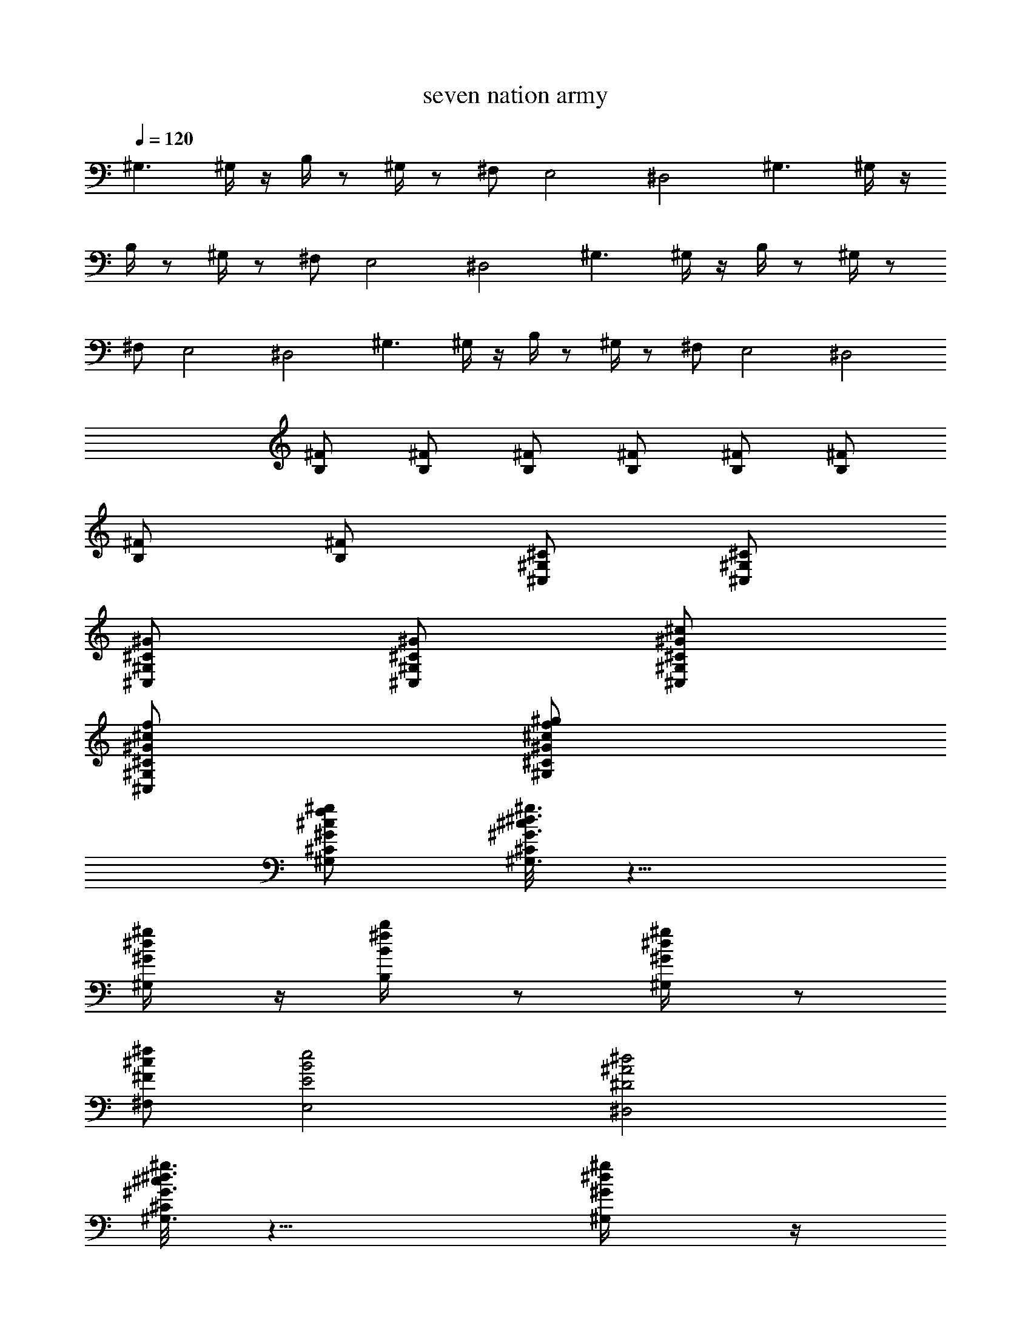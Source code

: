 X:1
T:seven nation army
L:1/4
Q:120
K:C
^G,3/2 ^G,/4 z/4 B,/4 z/2 ^G,/4 z/2 ^F,/2 E,2 ^D,2 ^G,3/2 ^G,/4 z/4
B,/4 z/2 ^G,/4 z/2 ^F,/2 E,2 ^D,2 ^G,3/2 ^G,/4 z/4 B,/4 z/2 ^G,/4 z/2
^F,/2 E,2 ^D,2 ^G,3/2 ^G,/4 z/4 B,/4 z/2 ^G,/4 z/2 ^F,/2 E,2 ^D,2
[^F/2B,/2] [^F/2B,/2] [^F/2B,/2] [^F/2B,/2] [^F/2B,/2] [^F/2B,/2]
[^F/2B,/2] [^F/2B,/2] [^C/2^G,/2^C,/2] [^C/2^G,/2^C,/2]
[^G/2^C/2^G,/2^C,/2] [^G/2^C/2^G,/2^C,/2] [^c/2^G/2^C/2^G,/2^C,/2]
[f/2^c/2^G/2^C/2^G,/2^C,/2] [^g/2f/2^c/2^G/2^C/2^G,/2]
[^g/2f/2^c/2^G/2^C/2^G,/2] [^c/8^G3/2^C/8^g3/2^d3/2^G,3/2] z11/8
[^g/2^d/2^G/2^G,/4] z/4 [b/2^f/2B/2B,/4] z/2 [^g/2^d/2^G/2^G,/4] z/2
[^f/2^c/2^F/2^F,/2] [e2B2E2E,2] [^d2^A2^D2^D,2]
[^c/8^G3/2^C/8^g3/2^d3/2^G,3/2] z11/8 [^g/2^d/2^G/2^G,/4] z/4
[b/2^f/2B/2B,/4] z/2 [^g/2^d/2^G/2^G,/4] z/2 [^f/2^c/2^F/2^F,/2]
[e3/4B3/4E3/4E,3/4] [^f3/4^c3/4^F3/4^F,3/4] [e/2B/2E/2E,/2]
[^d2^A2^D2^D,2] [^c/8^G3/2^C/8^g3/2^d3/2^G,3/2] z11/8
[^g/2^d/2^G/2^G,/4] z/4 [b/2^f/2B/2B,/4] z/2 [^g/2^d/2^G/2^G,/4] z/2
[^f/2^c/2^F/2^F,/2] [e2B2E2E,2] [^d2^A2^D2^D,2]
[^c/8^G3/2^C/8^g3/2^d3/2^G,3/2] z11/8 [^g/2^d/2^G/2^G,/4] z/4
[b/2^f/2B/2B,/4] z/2 [^g/2^d/2^G/2^G,/4] z/2 [^f/2^c/2^F/2^F,/2]
[e3/4B3/4E3/4E,3/4] [^f3/4^c3/4^F3/4^F,3/4] [e/2B/2E/2E,/2]
[^d2^A2^D2^D,2] [^F/2B,/2] [^F/2B,/2] [^F/2B,/2] [^F/2B,/2]
[^F/2B,/2] [^F/2B,/2] [^F/2B,/2] [^F/2B,/2] [^C/2^G,/2^C,/2]
[^C/2^G,/2^C,/2] [^G/2^C/2^G,/2^C,/2] [^G/2^C/2^G,/2^C,/2]
[^c/2^G/2^C/2^G,/2^C,/2] [=f/2^c/2^G/2^C/2^G,/2^C,/2]
[^g/2f/2^c/2^G/2^C/2^G,/2] [^g/2f/2^c/2^G/2^C/2^G,/2] ^G,3/2 ^G,/4
B,/4 z/2 ^G,/4 z/2 ^F,/2 E,2 ^D,2 ^G,3/2 ^G,/4 z/4 B,/4 z/2 ^G,/4 z/2
^F,/2 E,2 ^D,2 ^G,3/2 ^G,/4 z/4 B,/4 z/2 ^G,/4 z/2 ^F,/2 E,2 ^D,2
^G,3/2 ^G,/4 z/4 B,/4 z/2 ^G,/4 z/2 ^F,/2 E,2 ^D,2 [^F/2B,/2]
[^F/2B,/2] [^F/2B,/2] [^F/2B,/2] [^F/2B,/2] [^F/2B,/2] [^F/2B,/2]
[^F/2B,/2] [^C/2^G,/2^C,/2] [^C/2^G,/2^C,/2] [^G/2^C/2^G,/2^C,/2]
[^G/2^C/2^G,/2^C,/2] [^c/2^G/2^C/2^G,/2^C,/2]
[f/2^c/2^G/2^C/2^G,/2^C,/2] [^g/2f/2^c/2^G/2^C/2^G,/2]
[^g/2f/2^c/2^G/2^C/2^G,/2] [^c/8^G3/2^C/8^g3/2^d3/2^G,3/2] z11/8